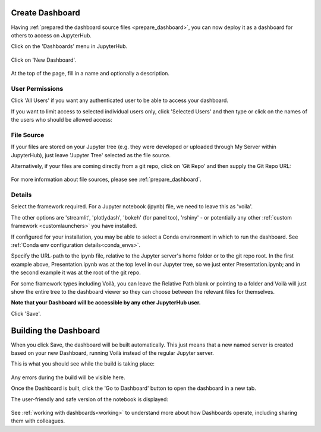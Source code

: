 .. _create_dashboard:

Create Dashboard
~~~~~~~~~~~~~~~~

Having :ref:`prepared the dashboard source files <prepare_dashboard>`, you can now deploy it as a dashboard for others to access on 
JupyterHub.

Click on the 'Dashboards' menu in JupyterHub.

.. figure:: ../../_static/screenshots/userguide/create_dashboard/EmptyDashboards.png
   :alt: Empty Dashboard page

Click on 'New Dashboard'.

.. figure:: ../../_static/screenshots/userguide/create_dashboard/EmptyNewDashboard.png
   :alt: New Dashboard page

At the top of the page, fill in a name and optionally a description.

User Permissions
----------------

Click 'All Users' if you want any authenticated user to be able to access your dashboard.

If you want to limit access to selected individual users only, click 'Selected Users' and then type or click on the names of the users 
who should be allowed access:

.. figure:: ../../_static/screenshots/userguide/create_dashboard/SelectedUsersNewDashboard.png
   :alt: Selected User Permissions


File Source
-----------

If your files are stored on your Jupyter tree (e.g. they were developed or uploaded through My Server within JupyterHub), just leave 
'Jupyter Tree' selected as the file source.

Alternatively, if your files are coming directly from a git repo, click on 'Git Repo' and then supply the Git Repo URL:

.. figure:: ../../_static/screenshots/userguide/create_dashboard/FileSourceGitRepo.png
   :alt: Git Repo File Source

For more information about file sources, please see :ref:`prepare_dashboard`.

Details
-------

Select the framework required. For a Jupyter notebook (ipynb) file, we need to leave this as 'voila'.

The other options are 'streamlit', 'plotlydash', 'bokeh' (for panel too), 'rshiny' - or potentially any other :ref:`custom framework <customlaunchers>` 
you have installed.

If configured for your installation, you may be able to select a Conda environment in which to run the dashboard. 
See :ref:`Conda env configuration details<conda_envs>`.

Specify the URL-path to the ipynb file, relative to the Jupyter server's home folder or to the git repo root. In the first example above, Presentation.ipynb 
was at the top level in our Jupyter tree, so we just enter Presentation.ipynb; and in the second example it was at the root of the git repo.

For some framework types including Voilà, you can leave the Relative Path blank or pointing to a folder and Voilà will just show the entire tree to the 
dashboard viewer so they can choose between the relevant files for themselves.

**Note that your Dashboard will be accessible by any other JupyterHub user.**

Click 'Save'.

Building the Dashboard
~~~~~~~~~~~~~~~~~~~~~~

When you click Save, the dashboard will be built automatically. This just means that a new named server is created based on your new Dashboard, 
running Voilà instead of the regular Jupyter server.

This is what you should see while the build is taking place:

.. figure:: ../../_static/screenshots/userguide/create_dashboard/DashboardBuild.png
   :alt: Dashboard Build screen

Any errors during the build will be visible here.

Once the Dashboard is built, click the 'Go to Dashboard' button to open the dashboard in a new tab.

The user-friendly and safe version of the notebook is displayed:

.. figure:: ../../_static/screenshots/userguide/create_dashboard/DashboardView.png
   :alt: Dashboard screen

See :ref:`working with dashboards<working>` to understand more about how Dashboards operate, including sharing them with colleagues.




